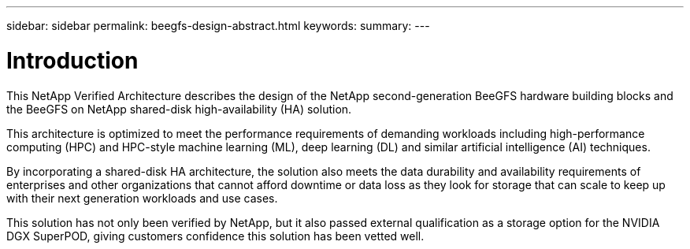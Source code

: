---
sidebar: sidebar
permalink: beegfs-design-abstract.html
keywords:
summary:
---

= Introduction
:hardbreaks:
:nofooter:
:icons: font
:linkattrs:
:imagesdir: ./media/

//
// This file was created with NDAC Version 2.0 (August 17, 2020)
//
// 2022-04-29 10:21:46.024002
//

[.lead]
This NetApp Verified Architecture describes the design of the NetApp second-generation BeeGFS hardware building blocks and the BeeGFS on NetApp shared-disk high-availability (HA) solution.

This architecture is optimized to meet the performance requirements of demanding workloads including high-performance computing (HPC) and HPC-style machine learning (ML), deep learning (DL) and similar artificial intelligence (AI) techniques.

By incorporating a shared-disk HA architecture, the solution also meets the data durability and availability requirements of enterprises and other organizations that cannot afford downtime or data loss as they look for storage that can scale to keep up with their next generation workloads and use cases.

This solution has not only been verified by NetApp, but it also passed external qualification as a storage option for the NVIDIA DGX SuperPOD, giving customers confidence this solution has been vetted well.
